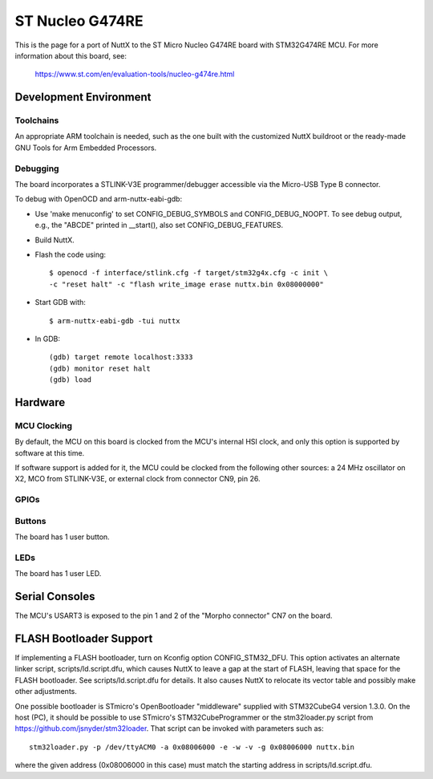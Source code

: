 ================
ST Nucleo G474RE
================

.. tags:: chip:stm32, chip:stm32g4, chip:stm32g474

This is the page for a port of NuttX to the ST Micro Nucleo G474RE
board with STM32G474RE MCU. For more information about this board, see:

  https://www.st.com/en/evaluation-tools/nucleo-g474re.html

Development Environment
=======================

Toolchains
----------

An appropriate ARM toolchain is needed, such as the one built with the
customized NuttX buildroot or the ready-made GNU Tools for Arm Embedded
Processors.

Debugging
---------

The board incorporates a STLINK-V3E programmer/debugger accessible via the
Micro-USB Type B connector.

To debug with OpenOCD and arm-nuttx-eabi-gdb:

* Use 'make menuconfig' to set CONFIG_DEBUG_SYMBOLS and CONFIG_DEBUG_NOOPT.
  To see debug output, e.g., the "ABCDE" printed in __start(), also set
  CONFIG_DEBUG_FEATURES.

* Build NuttX.

* Flash the code using::

    $ openocd -f interface/stlink.cfg -f target/stm32g4x.cfg -c init \
    -c "reset halt" -c "flash write_image erase nuttx.bin 0x08000000"

* Start GDB with::

  $ arm-nuttx-eabi-gdb -tui nuttx

* In GDB::

  (gdb) target remote localhost:3333
  (gdb) monitor reset halt
  (gdb) load

Hardware
========

MCU Clocking
------------

By default, the MCU on this board is clocked from the MCU's internal HSI
clock, and only this option is supported by software at this time.

If software support is added for it, the MCU could be clocked from the
following other sources: a 24 MHz oscillator on X2, MCO from STLINK-V3E, or
external clock from connector CN9, pin 26.

GPIOs
-----

Buttons
-------

The board has 1 user button.

LEDs
----

The board has 1 user LED.

Serial Consoles
===============

The MCU's USART3 is exposed to the pin 1 and 2 of the "Morpho connector" CN7
on the board.

FLASH Bootloader Support
========================

If implementing a FLASH bootloader, turn on Kconfig option CONFIG_STM32_DFU.
This option activates an alternate linker script, scripts/ld.script.dfu,
which causes NuttX to leave a gap at the start of FLASH, leaving that space
for the FLASH bootloader. See scripts/ld.script.dfu for details. It also
causes NuttX to relocate its vector table and possibly make other
adjustments.

One possible bootloader is STmicro's OpenBootloader "middleware" supplied
with STM32CubeG4 version 1.3.0. On the host (PC), it should be possible to
use STmicro's STM32CubeProgrammer or the stm32loader.py script from
https://github.com/jsnyder/stm32loader. That script can be invoked with
parameters such as::

    stm32loader.py -p /dev/ttyACM0 -a 0x08006000 -e -w -v -g 0x08006000 nuttx.bin

where the given address (0x08006000 in this case) must match the starting
address in scripts/ld.script.dfu.
